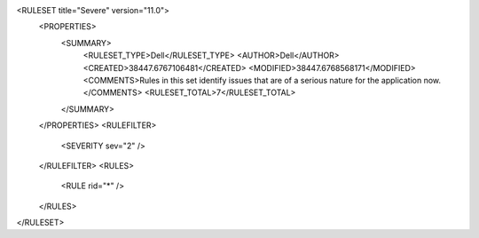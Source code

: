 <RULESET title="Severe" version="11.0">
  <PROPERTIES>
    <SUMMARY>
      <RULESET_TYPE>Dell</RULESET_TYPE>
      <AUTHOR>Dell</AUTHOR>
      <CREATED>38447.6767106481</CREATED>
      <MODIFIED>38447.6768568171</MODIFIED>
      <COMMENTS>Rules in this set identify issues that are of a serious nature for the application now.</COMMENTS>
      <RULESET_TOTAL>7</RULESET_TOTAL>
    </SUMMARY>
  </PROPERTIES>
  <RULEFILTER>
    <SEVERITY sev="2" />
  </RULEFILTER>
  <RULES>
    <RULE rid="*" />
  </RULES>
</RULESET>
